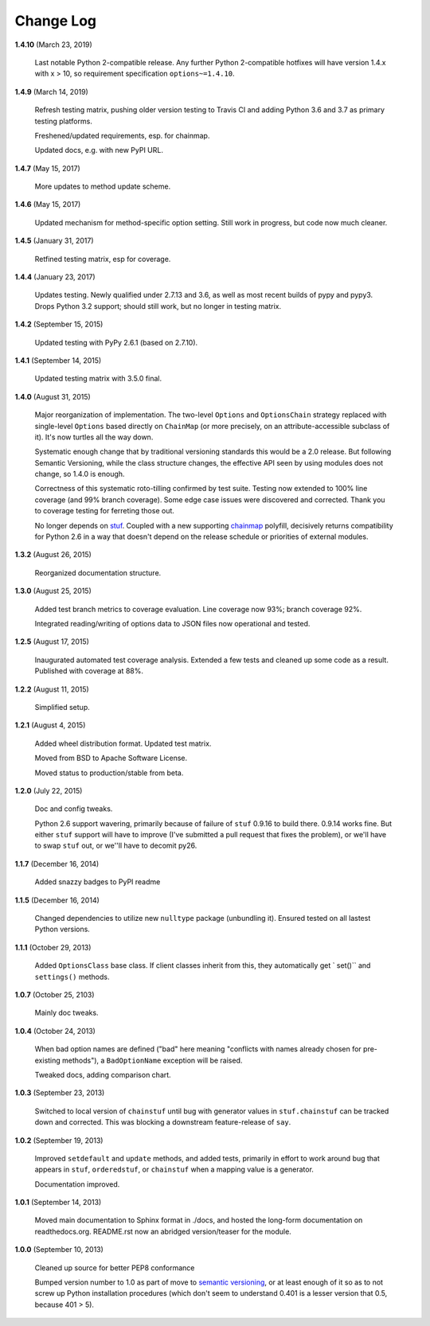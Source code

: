 Change Log
==========

**1.4.10**  (March 23, 2019)

    Last notable Python 2-compatible release. Any further Python
    2-compatible hotfixes will have version 1.4.x with x > 10, so
    requirement specification ``options~=1.4.10``.


**1.4.9**  (March 14, 2019)

    Refresh testing matrix, pushing older version testing to Travis CI
    and adding Python 3.6 and 3.7 as primary testing platforms.

    Freshened/updated requirements, esp. for chainmap.

    Updated docs, e.g. with new PyPI URL.


**1.4.7**  (May 15, 2017)

    More updates to method update scheme.


**1.4.6**  (May 15, 2017)

    Updated mechanism for method-specific option setting. Still work
    in progress, but code now much cleaner.


**1.4.5**  (January 31, 2017)

    Retfined testing matrix, esp for coverage.


**1.4.4**  (January 23, 2017)

    Updates testing. Newly qualified under 2.7.13 and 3.6, as well as
    most recent builds of pypy and pypy3. Drops Python 3.2 support;
    should still work, but no longer in testing matrix.


**1.4.2**  (September 15, 2015)

    Updated testing with PyPy 2.6.1 (based on 2.7.10).


**1.4.1**  (September 14, 2015)

    Updated testing matrix with 3.5.0 final.


**1.4.0**  (August 31, 2015)

    Major reorganization of implementation. The two-level ``Options``
    and ``OptionsChain`` strategy replaced with single-level
    ``Options`` based directly on ``ChainMap`` (or more precisely, on
    an attribute-accessible subclass of it). It's now turtles all the
    way down.

    Systematic enough change that by traditional versioning standards
    this would be a 2.0 release. But following Semantic Versioning,
    while the class structure changes, the effective API seen by using
    modules does not change, so 1.4.0 is enough.

    Correctness of this systematic roto-tilling confirmed by test
    suite. Testing now extended to 100% line coverage (and 99% branch
    coverage). Some edge case issues were discovered and corrected.
    Thank you to coverage testing for ferreting those out.

    No longer depends on `stuf <https://pypi.python.org/pypi/stuf>`_.
    Coupled with a new supporting `chainmap
    <https://pypi.python.org/pypi/chainmap>`_ polyfill, decisively
    returns compatibility for Python 2.6 in a way that doesn't depend
    on the release schedule or priorities of external modules.


**1.3.2**  (August 26, 2015)

    Reorganized documentation structure.


**1.3.0**  (August 25, 2015)

    Added test branch metrics to coverage evaluation. Line coverage
    now 93%; branch coverage 92%.

    Integrated reading/writing of options data to JSON files now
    operational and tested.


**1.2.5**  (August 17, 2015)

    Inaugurated automated test coverage analysis. Extended a few tests
    and cleaned up some code as a result. Published with coverage at
    88%.


**1.2.2**  (August 11, 2015)

    Simplified setup.


**1.2.1**  (August 4, 2015)

    Added wheel distribution format. Updated test matrix.

    Moved from BSD to Apache Software License.

    Moved status to production/stable from beta.


**1.2.0**  (July 22, 2015)

    Doc and config tweaks.

    Python 2.6 support wavering, primarily because of failure of
    ``stuf`` 0.9.16 to build there. 0.9.14 works fine. But either
    ``stuf`` support will have to improve (I've submitted a pull
    request that fixes the problem), or we'll have to swap ``stuf``
    out, or we''ll have to decomit py26.


**1.1.7**  (December 16, 2014)

    Added snazzy badges to PyPI readme


**1.1.5**  (December 16, 2014)

    Changed dependencies to utilize new ``nulltype`` package
    (unbundling it). Ensured tested on all lastest Python versions.


**1.1.1**  (October 29, 2013)

    Added ``OptionsClass`` base class. If client classes inherit from
    this, they automatically get ` set()`` and ``settings()`` methods.


**1.0.7**  (October 25, 2103)

    Mainly doc tweaks.


**1.0.4**  (October 24, 2013)

    When bad option names are defined ("bad" here meaning "conflicts
    with names already chosen for pre-existing methods"), a
    ``BadOptionName`` exception will be raised.

    Tweaked docs, adding comparison chart.


**1.0.3**  (September 23, 2013)

    Switched to local version of ``chainstuf`` until bug with
    generator values in ``stuf.chainstuf`` can be tracked down and
    corrected. This was blocking a downstream feature-release of
    ``say``.


**1.0.2**  (September 19, 2013)

    Improved ``setdefault`` and ``update`` methods, and added tests,
    primarily in effort to work around bug that appears in ``stuf``,
    ``orderedstuf``, or ``chainstuf`` when a mapping value is a
    generator.

    Documentation improved.


**1.0.1**  (September 14, 2013)

    Moved main documentation to Sphinx format in ./docs, and hosted
    the long-form documentation on readthedocs.org. README.rst now an
    abridged version/teaser for the module.


**1.0.0**  (September 10, 2013)

    Cleaned up source for better PEP8 conformance

    Bumped version number to 1.0 as part of move to `semantic
    versioning <http://semver.org>`_, or at least enough of it so as
    to not screw up Python installation procedures (which don't seem
    to understand 0.401 is a lesser version that 0.5, because 401 >
    5).



